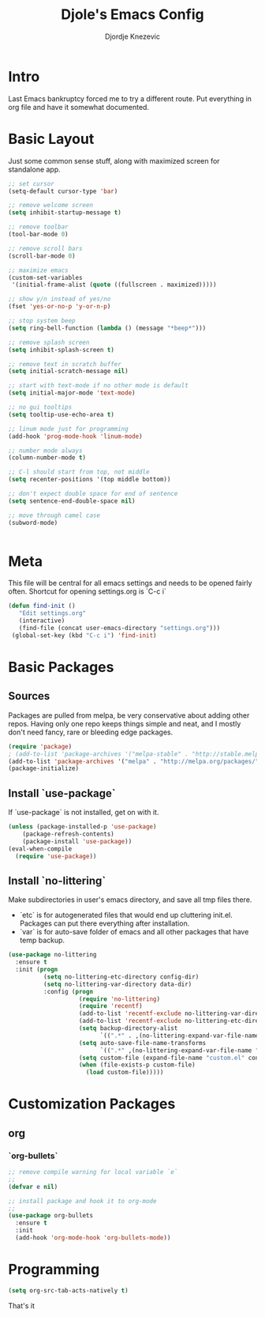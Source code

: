 #+TITLE: Djole's Emacs Config
#+AUTHOR: Djordje Knezevic
#+EMAIL: djolereject@gmail.com
#+PROPERTY: header-args :results silent :tangle (expand-file-name "settings.el" config-dir)

* Intro

  Last Emacs bankruptcy forced me to try a different route. Put everything in org file and have it somewhat documented.

* Basic Layout

Just some common sense stuff, along with maximized screen for standalone app. 


#+BEGIN_SRC emacs-lisp
;; set cursor
(setq-default cursor-type 'bar)

;; remove welcome screen
(setq inhibit-startup-message t)

;; remove toolbar
(tool-bar-mode 0)

;; remove scroll bars
(scroll-bar-mode 0)

;; maximize emacs
(custom-set-variables
 '(initial-frame-alist (quote ((fullscreen . maximized)))))

;; show y/n instead of yes/no
(fset 'yes-or-no-p 'y-or-n-p)

;; stop system beep
(setq ring-bell-function (lambda () (message "*beep*")))

;; remove splash screen
(setq inhibit-splash-screen t)

;; remove text in scratch buffer
(setq initial-scratch-message nil)

;; start with text-mode if no other mode is default
(setq initial-major-mode 'text-mode)

;; no gui tooltips
(setq tooltip-use-echo-area t)

;; linum mode just for programming
(add-hook 'prog-mode-hook 'linum-mode)

;; number mode always
(column-number-mode t)

;; C-l should start from top, not middle
(setq recenter-positions '(top middle bottom))

;; don't expect double space for end of sentence
(setq sentence-end-double-space nil)

;; move through camel case
(subword-mode)


#+END_SRC

* Meta

This file will be central for all emacs settings and needs to be opened fairly often.
Shortcut for opening settings.org is `C-c i`

#+BEGIN_SRC emacs-lisp
 (defun find-init ()
    "Edit settings.org"
    (interactive)
    (find-file (concat user-emacs-directory "settings.org")))
  (global-set-key (kbd "C-c i") 'find-init)
#+END_SRC

* Basic Packages
** Sources

Packages are pulled from melpa, be very conservative about adding other repos. Having only one repo keeps things simple and neat, and I mostly don't need fancy, rare or bleeding edge packages.

#+BEGIN_SRC emacs-lisp
(require 'package)
; (add-to-list 'package-archives '("melpa-stable" . "http://stable.melpa.org/packages/") t)
(add-to-list 'package-archives '("melpa" . "http://melpa.org/packages/") t)
(package-initialize)
#+END_SRC

** Install `use-package`

If `use-package` is not installed, get on with it.

#+BEGIN_SRC emacs-lisp
(unless (package-installed-p 'use-package)
    (package-refresh-contents)
    (package-install 'use-package))
(eval-when-compile
  (require 'use-package))
#+END_SRC

** Install `no-littering`

Make subdirectories in user's emacs directory, and save all tmp files there.
- `etc` is for autogenerated files that would end up cluttering init.el. Packages can put there everything after installation.
- `var` is for auto-save folder of emacs and all other packages that have temp backup.


#+BEGIN_SRC emacs-lisp
  (use-package no-littering
    :ensure t
    :init (progn
            (setq no-littering-etc-directory config-dir)
            (setq no-littering-var-directory data-dir)
            :config (progn
                      (require 'no-littering)
                      (require 'recentf)
                      (add-to-list 'recentf-exclude no-littering-var-directory)
                      (add-to-list 'recentf-exclude no-littering-etc-directory)
                      (setq backup-directory-alist
                            `((".*" . ,(no-littering-expand-var-file-name "backup/"))))
                      (setq auto-save-file-name-transforms
                            `((".*" ,(no-littering-expand-var-file-name "auto-save/") t)))
                      (setq custom-file (expand-file-name "custom.el" config-dir))
                      (when (file-exists-p custom-file)
                        (load custom-file)))))

#+END_SRC

* Customization Packages
** org  
*** `org-bullets`
    #+BEGIN_SRC emacs-lisp
  ;; remove compile warning for local variable `e`
  ;; 
  (defvar e nil)

  ;; install package and hook it to org-mode
  ;; 
  (use-package org-bullets
    :ensure t
    :init
    (add-hook 'org-mode-hook 'org-bullets-mode))
    #+END_SRC
    
* Programming

#+BEGIN_SRC emacs-lisp
(setq org-src-tab-acts-natively t)
#+END_SRC

That's it


